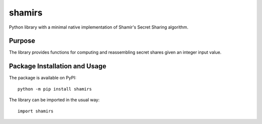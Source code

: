 =======
shamirs
=======

Python library with a minimal native implementation of Shamir's Secret Sharing algorithm.

.. image:: https://badge.fury.io/py/shamirs.svg
   :target: https://badge.fury.io/py/shamirs
   :alt: PyPI version and link.

Purpose
-------
The library provides functions for computing and reassembling secret shares given an integer input value.

Package Installation and Usage
------------------------------
The package is available on PyPI::

    python -m pip install shamirs

The library can be imported in the usual way::

    import shamirs
